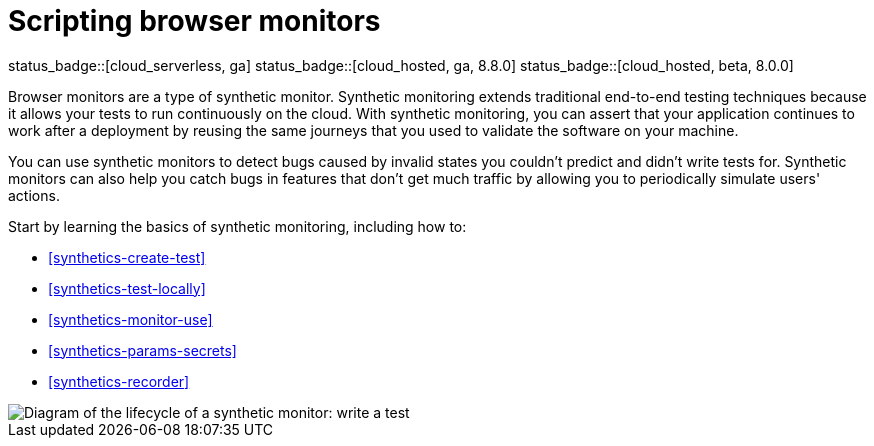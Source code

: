 [[synthetics-journeys]]
= Scripting browser monitors

status_badge::[cloud_serverless, ga]
status_badge::[cloud_hosted, ga, 8.8.0]
status_badge::[cloud_hosted, beta, 8.0.0]

Browser monitors are a type of synthetic monitor.
Synthetic monitoring extends traditional end-to-end testing techniques because it allows your tests to run continuously on the cloud.
With synthetic monitoring, you can assert that your application continues to work after a deployment by reusing
the same journeys that you used to validate the software on your machine.

You can use synthetic monitors to detect bugs caused by invalid states you couldn't predict and didn't write tests for.
Synthetic monitors can also help you catch bugs in features that don't get much traffic by allowing you to periodically simulate users' actions.

Start by learning the basics of synthetic monitoring, including how to:

* <<synthetics-create-test>>
* <<synthetics-test-locally>>
* <<synthetics-monitor-use>>
* <<synthetics-params-secrets>>
* <<synthetics-recorder>>

image::images/synthetic-monitor-lifecycle.png[Diagram of the lifecycle of a synthetic monitor: write a test, test it locally, create a monitor, manage a monitor, delete a monitor]

